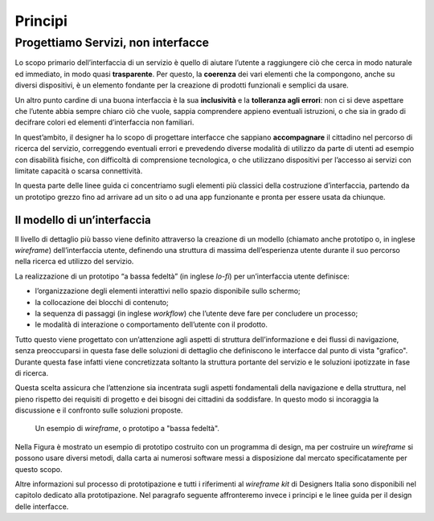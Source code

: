 ================================================================================
Principi
================================================================================

Progettiamo Servizi, non interfacce
================================================================================

Lo scopo primario dell’interfaccia di un servizio è quello di aiutare l’utente a raggiungere ciò che cerca in modo naturale ed immediato, in modo quasi **trasparente**. Per questo, la **coerenza** dei vari elementi che la compongono, anche su diversi dispositivi, è un elemento fondante per la creazione di prodotti funzionali e semplici da usare.

Un altro punto cardine di una buona interfaccia è la sua **inclusività** e la **tolleranza agli errori**: non ci si deve aspettare che l’utente abbia sempre chiaro ciò che vuole, sappia comprendere appieno eventuali istruzioni, o che sia in grado di decifrare colori ed elementi d’interfaccia non familiari.

In quest’ambito, il designer ha lo scopo di progettare interfacce che sappiano **accompagnare** il cittadino nel percorso di ricerca del servizio, correggendo eventuali errori e prevedendo diverse modalità di utilizzo da parte di utenti ad esempio con disabilità fisiche, con difficoltà di comprensione tecnologica, o che utilizzano dispositivi per l’accesso ai servizi con limitate capacità o scarsa connettività.

In questa parte delle linee guida ci concentriamo sugli elementi più classici della costruzione d’interfaccia, partendo da un prototipo grezzo fino ad arrivare ad un sito o ad una app funzionante e pronta per essere usata da chiunque.

Il modello di un’interfaccia
--------------------------------------------------------------------------------

Il livello di dettaglio più basso viene definito attraverso la creazione di un modello (chiamato anche prototipo o, in inglese *wireframe*) dell’interfaccia utente, definendo una struttura di massima dell’esperienza utente durante il suo percorso nella ricerca ed utilizzo del servizio.

La realizzazione di un prototipo “a bassa fedeltà” (in inglese *lo-fi*) per un’interfaccia utente definisce:

* l’organizzazione degli elementi interattivi nello spazio disponibile sullo schermo;
* la collocazione dei blocchi di contenuto;
* la sequenza di passaggi (in inglese *workflow*) che l’utente deve fare per concludere un processo;
* le modalità di interazione o comportamento dell’utente con il prodotto.

Tutto questo viene progettato con un’attenzione agli aspetti di struttura dell’informazione e dei flussi di navigazione, senza preoccuparsi in questa fase delle soluzioni di dettaglio che definiscono le interfacce dal punto di vista "grafico". Durante questa fase infatti viene concretizzata soltanto la struttura portante del servizio e le soluzioni ipotizzate in fase di ricerca.

Questa scelta assicura che l’attenzione sia incentrata sugli aspetti fondamentali della navigazione e della struttura, nel pieno rispetto dei requisiti di progetto e dei bisogni dei cittadini da soddisfare. In questo modo si incoraggia la discussione e il confronto sulle soluzioni proposte.

.. figure:: images/ui-wireframe-example.png
    :alt: Un esempio di wireframe, o prototipo a "bassa fedeltà".
    :name: Un esempio di wireframe, o prototipo a "bassa fedeltà".

    Un esempio di *wireframe*, o prototipo a "bassa fedeltà".

Nella Figura è mostrato un esempio di prototipo costruito con un programma di design, ma per costruire un *wireframe* si possono usare diversi metodi, dalla carta ai numerosi software messi a disposizione dal mercato specificatamente per questo scopo.

Altre informazioni sul processo di prototipazione e tutti i riferimenti al *wireframe kit* di Designers Italia sono disponibili nel capitolo dedicato alla prototipazione. Nel paragrafo seguente affronteremo invece i principi e le linee guida per il design delle interfacce.
